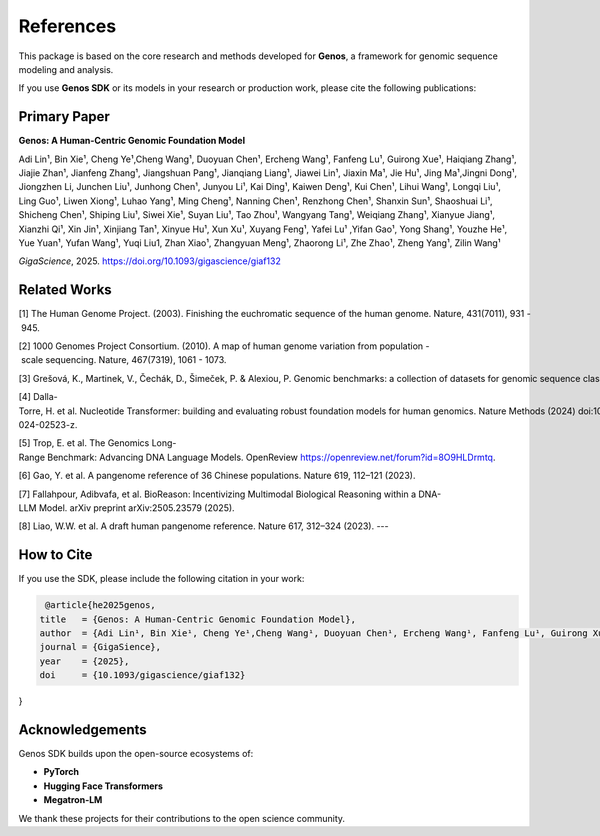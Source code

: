 References
==========

This package is based on the core research and methods developed for **Genos**,
a framework for genomic sequence modeling and analysis.

If you use **Genos SDK** or its models in your research or production work,
please cite the following publications:


**Primary Paper**
----------------------------------------------------
**Genos: A Human-Centric Genomic Foundation Model**

Adi Lin¹, Bin Xie¹, Cheng Ye¹,Cheng Wang¹, Duoyuan Chen¹, Ercheng Wang¹, Fanfeng Lu¹, Guirong Xue¹, Haiqiang Zhang¹, Jiajie Zhan¹, Jianfeng Zhang¹, Jiangshuan Pang¹, Jianqiang Liang¹, Jiawei Lin¹, Jiaxin Ma¹, Jie Hu¹, Jing Ma¹,Jingni Dong¹, Jiongzhen Li, Junchen Liu¹, Junhong Chen¹, Junyou Li¹, Kai Ding¹, Kaiwen Deng¹, Kui Chen¹, Lihui Wang¹, Longqi Liu¹, Ling Guo¹, Liwen Xiong¹, Luhao Yang¹, Ming Cheng¹, Nanning Chen¹, Renzhong Chen¹, Shanxin Sun¹, Shaoshuai Li¹, Shicheng Chen¹, Shiping Liu¹, Siwei Xie¹, Suyan Liu¹, Tao Zhou¹, Wangyang Tang¹, Weiqiang Zhang¹, Xianyue Jiang¹, Xianzhi Qi¹, Xin Jin¹, Xinjiang Tan¹, Xinyue Hu¹, Xun Xu¹, Xuyang Feng¹, Yafei Lu¹ ,Yifan Gao¹, Yong Shang¹, Youzhe He¹, Yue Yuan¹, Yufan Wang¹, Yuqi Liu1, Zhan Xiao¹, Zhangyuan Meng¹, Zhaorong Li¹, Zhe Zhao¹, Zheng Yang¹, Zilin Wang¹

*GigaScience*, 2025.  
https://doi.org/10.1093/gigascience/giaf132


**Related Works**
----------------------------------------------------
\[1\] The Human Genome Project. (2003). Finishing the euchromatic sequence of the human genome. Nature, 431(7011), 931 - 945.

\[2\] 1000 Genomes Project Consortium. (2010). A map of human genome variation from population - scale sequencing. Nature, 467(7319), 1061 - 1073.

\[3\] Grešová, K., Martinek, V., Čechák, D., Šimeček, P. & Alexiou, P. Genomic benchmarks: a collection of datasets for genomic sequence classification. BMC Genomic Data 24, (2023).

\[4\] Dalla-Torre, H. et al. Nucleotide Transformer: building and evaluating robust foundation models for human genomics. Nature Methods (2024) doi:10.1038/s41592-024-02523-z.

\[5\] Trop, E. et al. The Genomics Long-Range Benchmark: Advancing DNA Language Models. OpenReview https://openreview.net/forum?id=8O9HLDrmtq.

\[6\] Gao, Y. et al. A pangenome reference of 36 Chinese populations. Nature 619, 112–121 (2023).

\[7\] Fallahpour, Adibvafa, et al. BioReason: Incentivizing Multimodal Biological Reasoning within a DNA-LLM Model. arXiv preprint arXiv:2505.23579 (2025).

\[8\] Liao, W.W. et al. A draft human pangenome reference. Nature 617, 312–324 (2023).
---

**How to Cite**
--------------------------------------------------
If you use the SDK, please include the following citation in your work:

.. code-block:: bibtex

   @article{he2025genos,
  title   = {Genos: A Human-Centric Genomic Foundation Model},
  author  = {Adi Lin¹, Bin Xie¹, Cheng Ye¹,Cheng Wang¹, Duoyuan Chen¹, Ercheng Wang¹, Fanfeng Lu¹, Guirong Xue¹, Haiqiang Zhang¹, Jiajie Zhan¹, Jianfeng Zhang¹, Jiangshuan Pang¹, Jianqiang Liang¹, Jiawei Lin¹, Jiaxin Ma¹, Jie Hu¹, Jing Ma¹,Jingni Dong¹, Jiongzhen Li, Junchen Liu¹, Junhong Chen¹, Junyou Li¹, Kai Ding¹, Kaiwen Deng¹, Kui Chen¹, Lihui Wang¹, Longqi Liu¹, Ling Guo¹, Liwen Xiong¹, Luhao Yang¹, Ming Cheng¹, Nanning Chen¹, Renzhong Chen¹, Shanxin Sun¹, Shaoshuai Li¹, Shicheng Chen¹, Shiping Liu¹, Siwei Xie¹, Suyan Liu¹, Tao Zhou¹, Wangyang Tang¹, Weiqiang Zhang¹, Xianyue Jiang¹, Xianzhi Qi¹, Xin Jin¹, Xinjiang Tan¹, Xinyue Hu¹, Xun Xu¹, Xuyang Feng¹, Yafei Lu¹ ,Yifan Gao¹, Yong Shang¹, Youzhe He¹, Yue Yuan¹, Yufan Wang¹, Yuqi Liu1, Zhan Xiao¹, Zhangyuan Meng¹, Zhaorong Li¹, Zhe Zhao¹, Zheng Yang¹, Zilin Wang¹},
  journal = {GigaSience},
  year    = {2025},
  doi     = {10.1093/gigascience/giaf132}
}


**Acknowledgements**
--------------------
Genos SDK builds upon the open-source ecosystems of:

- **PyTorch**
- **Hugging Face Transformers**
- **Megatron-LM**

We thank these projects for their contributions to the open science community.
